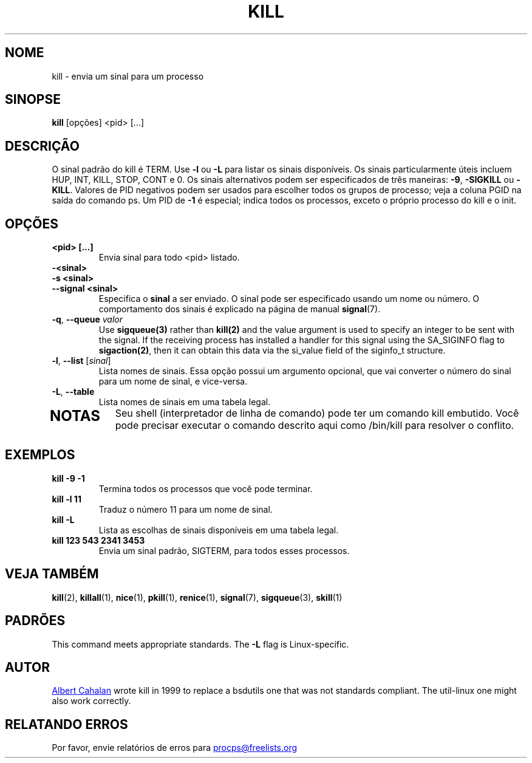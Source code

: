 '\" t
.\" (The preceding line is a note to broken versions of man to tell
.\" them to pre-process this man page with tbl)
.\" Man page for kill.
.\" Licensed under version 2 of the GNU General Public License.
.\" Written by Albert Cahalan; converted to a man page by
.\" Michael K. Johnson
.\"*******************************************************************
.\"
.\" This file was generated with po4a. Translate the source file.
.\"
.\"*******************************************************************
.TH KILL 1 2021\-05\-18 procps\-ng "Comandos de usuário"
.SH NOME
kill \- envia um sinal para um processo
.SH SINOPSE
\fBkill\fP [opções] <pid> [...]
.SH DESCRIÇÃO
O sinal padrão do kill é TERM. Use \fB\-l\fP ou \fB\-L\fP para listar os sinais
disponíveis. Os sinais particularmente úteis incluem HUP, INT, KILL, STOP,
CONT e 0. Os sinais alternativos podem ser especificados de três maneiras:
\fB\-9\fP, \fB\-SIGKILL\fP ou \fB\-KILL\fP. Valores de PID negativos podem ser usados
para escolher todos os grupos de processo; veja a coluna PGID na saída do
comando ps. Um PID de \fB\-1\fP é especial; indica todos os processos, exceto o
próprio processo do kill e o init.
.SH OPÇÕES
.TP 
\fB<pid> [...]\fP
Envia sinal para todo <pid> listado.
.TP 
\fB\-<sinal>\fP
.TQ
\fB\-s <sinal>\fP
.TQ
\fB\-\-signal <sinal>\fP
Especifica o \fBsinal\fP a ser enviado. O sinal pode ser especificado usando um
nome ou número. O comportamento dos sinais é explicado na página de manual
\fBsignal\fP(7).
.TP 
\fB\-q\fP, \fB\-\-queue \fP\fIvalor\fP
Use \fBsigqueue(3)\fP rather than \fBkill(2)\fP and the value argument is used to
specify an integer to be sent with the signal. If the receiving process has
installed a handler for this signal using the SA_SIGINFO flag to
\fBsigaction(2)\fP, then it can obtain this data via the si_value field of the
siginfo_t structure.
.TP 
\fB\-l\fP, \fB\-\-list\fP [\fIsinal\fP]
Lista nomes de sinais. Essa opção possui um argumento opcional, que vai
converter o número do sinal para um nome de sinal, e vice\-versa.
.TP 
\fB\-L\fP,\fB\ \-\-table\fP
Lista nomes de sinais em uma tabela legal.
.TP 
.PD
.SH NOTAS
Seu shell (interpretador de linha de comando) pode ter um comando kill
embutido. Você pode precisar executar o comando descrito aqui como /bin/kill
para resolver o conflito.
.SH EXEMPLOS
.TP 
\fBkill \-9 \-1\fP
Termina todos os processos que você pode terminar.
.TP 
\fBkill \-l 11\fP
Traduz o número 11 para um nome de sinal.
.TP 
\fBkill \-L\fP
Lista as escolhas de sinais disponíveis em uma tabela legal.
.TP 
\fBkill 123 543 2341 3453\fP
Envia um sinal padrão, SIGTERM, para todos esses processos.
.SH "VEJA TAMBÉM"
\fBkill\fP(2), \fBkillall\fP(1), \fBnice\fP(1), \fBpkill\fP(1), \fBrenice\fP(1),
\fBsignal\fP(7), \fBsigqueue\fP(3), \fBskill\fP(1)
.SH PADRÕES
This command meets appropriate standards. The \fB\-L\fP flag is Linux\-specific.
.SH AUTOR
.UR albert@users.sf.net
Albert Cahalan
.UE
wrote kill in 1999 to
replace a bsdutils one that was not standards compliant.  The util\-linux one
might also work correctly.
.SH "RELATANDO ERROS"
Por favor, envie relatórios de erros para
.UR procps@freelists.org
.UE
